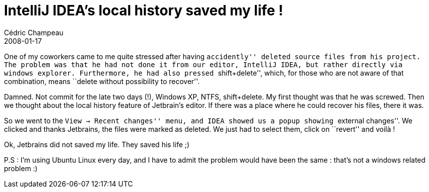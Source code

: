 = IntelliJ IDEA's local history saved my life !
Cédric Champeau
2008-01-17
:jbake-type: post
:jbake-tags: idea, intellij, java
:jbake-status: published
:source-highlighter: prettify
:id: intellij_idea_s_local_history

One of my coworkers came to me quite stressed after having ``accidently'' deleted source files from his project. The problem was that he had not done it from our editor, IntelliJ IDEA, but rather directly via windows explorer. Furthermore, he had also pressed ``shift+delete'', which, for those who are not aware of that combination, means ``delete without possibility to recover''.

Damned. Not commit for the late two days (!), Windows XP, NTFS, shift+delete. My first thought was that he was screwed. Then we thought about the local history feature of Jetbrain’s editor. If there was a place where he could recover his files, there it was.

So we went to the ``View -> Recent changes'' menu, and IDEA showed us a popup showing ``external changes''. We clicked and thanks Jetbrains, the files were marked as deleted. We just had to select them, click on ``revert'' and voilà !

Ok, Jetbrains did not saved my life. They saved his life ;)

P.S : I’m using Ubuntu Linux every day, and I have to admit the problem would have been the same : that’s not a windows related problem :)
